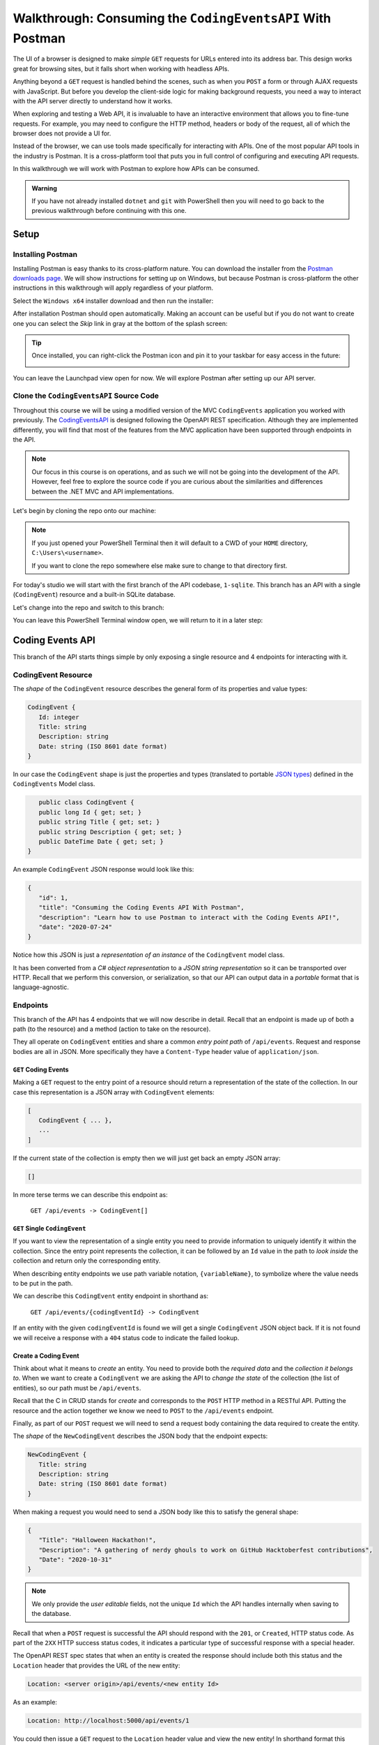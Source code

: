 ===========================================================
Walkthrough: Consuming the ``CodingEventsAPI`` With Postman
===========================================================

The UI of a browser is designed to make *simple* ``GET`` requests for URLs entered into its address bar. This design works great for browsing sites, but it falls short when working with headless APIs. 

Anything beyond a ``GET`` request is handled behind the scenes, such as when you ``POST`` a form or through AJAX requests with JavaScript. But before you develop the client-side logic for making background requests, you need a way to interact with the API server directly to understand how it works.

When exploring and testing a Web API, it is invaluable to have an interactive environment that allows you to fine-tune requests. For example, you may need to configure the HTTP method, headers or body of the request, all of which the browser does not provide a UI for.

Instead of the browser, we can use tools made specifically for interacting with APIs. One of the most popular API tools in the industry is Postman. It is a cross-platform tool that puts you in full control of configuring and executing API requests. 

In this walkthrough we will work with Postman to explore how APIs can be consumed.

.. admonition:: Warning

   If you have not already installed ``dotnet`` and ``git`` with PowerShell then you will need to go back to the previous walkthrough before continuing with this one. 

Setup
=====

Installing Postman
------------------

Installing Postman is easy thanks to its cross-platform nature. You can download the installer from the  `Postman downloads page <https://www.postman.com/downloads/>`_. We will show instructions for setting up on Windows, but because Postman is cross-platform the other instructions in this walkthrough will apply regardless of your platform.

Select the ``Windows x64`` installer download and then run the installer:

.. image:: /_static/images/postman/download-installer.png
   :alt: Download Windows x64 Postman installer

After installation Postman should open automatically. Making an account can be useful but if you do not want to create one you can select the *Skip* link in gray at the bottom of the splash screen:

.. image:: /_static/images/postman/account.png
   :alt: Postman splash screen for new account

.. admonition:: Tip

   Once installed, you can right-click the Postman icon and pin it to your taskbar for easy access in the future:

   .. image:: /_static/images/postman/pin-taskbar.png
      :alt: Pin Postman application to taskbar on Windows

You can leave the Launchpad view open for now. We will explore Postman after setting up our API server.

.. image:: /_static/images/postman/launchpad-view.png
   :alt: Postman Launchpad view

Clone the ``CodingEventsAPI`` Source Code
-----------------------------------------

Throughout this course we will be using a modified version of the MVC ``CodingEvents`` application you worked with previously. The `CodingEventsAPI <https://github.com/LaunchCodeEducation/coding-events-api/tree/1-sqlite>`_ is designed following the OpenAPI REST specification. Although they are implemented differently, you will find that most of the features from the MVC application have been supported through endpoints in the API.

.. admonition:: Note

   Our focus in this course is on operations, and as such we will not be going into the development of the API. However, feel free to explore the source code if you are curious about the similarities and differences between the .NET MVC and API implementations.

Let's begin by cloning the repo onto our machine:

.. admonition:: Note

   If you just opened your PowerShell Terminal then it will default to a CWD of your ``HOME`` directory, ``C:\Users\<username>``. 
   
   If you want to clone the repo somewhere else make sure to change to that directory first.

.. sourcecode:: none
   :caption: Windows/PowerShell

   > git clone https://github.com/launchcodeeducation/coding-events-api

For today's studio we will start with the first branch of the API codebase, ``1-sqlite``. This branch has an API with a single (``CodingEvent``) resource and a built-in SQLite database. 

Let's change into the repo and switch to this branch:

.. sourcecode:: none
   :caption: Windows/PowerShell

   # cd is an alias (like a nick-name) for the Set-Location cmdlet in PowerShell
   > cd coding-events-api

   # check out the 1-sqlite branch
   > git checkout 1-sqlite

You can leave this PowerShell Terminal window open, we will return to it in a later step:

.. image:: /_static/images/postman/powershell-in-repo-dir.png
   :alt: PowerShell in coding-events-api repo directory on 1-sqlite branch

Coding Events API
=================

This branch of the API starts things simple by only exposing a single resource and 4 endpoints for interacting with it.

CodingEvent Resource
--------------------

The *shape* of the ``CodingEvent`` resource describes the general form of its properties and value types:

.. sourcecode:: javascript

   CodingEvent {
      Id: integer
      Title: string
      Description: string
      Date: string (ISO 8601 date format)
   }

In our case the ``CodingEvent`` shape is just the properties and types (translated to portable `JSON types <https://json-schema.org/understanding-json-schema/reference/type.html>`_) defined in the ``CodingEvents`` Model class.

.. sourcecode:: csharp

      public class CodingEvent {
      public long Id { get; set; }
      public string Title { get; set; }
      public string Description { get; set; }
      public DateTime Date { get; set; }
   }

An example ``CodingEvent`` JSON response would look like this:

.. sourcecode:: javascript

   {
      "id": 1,
      "title": "Consuming the Coding Events API With Postman",
      "description": "Learn how to use Postman to interact with the Coding Events API!",
      "date": "2020-07-24"
   }

Notice how this JSON is just a *representation of an instance* of the ``CodingEvent`` model class. 

.. index:: serialization

It has been converted from a *C# object representation* to a *JSON string representation* so it can be transported over HTTP. Recall that we perform this conversion, or serialization, so that our API can output data in a *portable* format that is language-agnostic.

Endpoints
---------

This branch of the API has 4 endpoints that we will now describe in detail. Recall that an endpoint is made up of both a path (to the resource) and a method (action to take on the resource). 

They all operate on ``CodingEvent`` entities and share a common *entry point path* of ``/api/events``. Request and response bodies are all in JSON. More specifically they have a ``Content-Type`` header value of ``application/json``.

``GET`` Coding Events
^^^^^^^^^^^^^^^^^^^^^

Making a ``GET`` request to the entry point of a resource should return a representation of the state of the collection. In our case this representation is a JSON array with ``CodingEvent`` elements:

.. sourcecode:: javascript

   [
      CodingEvent { ... },
      ...
   ]

If the current state of the collection is empty then we will just get back an empty JSON array:

.. sourcecode:: javascript

   []

In more terse terms we can describe this endpoint as:

   ``GET /api/events -> CodingEvent[]``

``GET`` Single ``CodingEvent``
^^^^^^^^^^^^^^^^^^^^^^^^^^^^^^

If you want to view the representation of a single entity you need to provide information to uniquely identify it within the collection. Since the entry point represents the collection, it can be followed by an ``Id`` value in the path to *look inside* the collection and return only the corresponding entity.

.. .. todo:: directory path analogy, collection/individual or collection/sub-collection/individual etc

When describing entity endpoints we use path variable notation, ``{variableName}``, to symbolize where the value needs to be put in the path. 

We can describe this ``CodingEvent`` entity endpoint in shorthand as:

   ``GET /api/events/{codingEventId} -> CodingEvent``

If an entity with the given ``codingEventId`` is found we will get a single ``CodingEvent`` JSON object back. If it is not found we will receive a response with a ``404`` status code to indicate the failed lookup.

Create a Coding Event
^^^^^^^^^^^^^^^^^^^^^

Think about what it means to *create* an entity. You need to provide both the *required data* and the *collection it belongs to*. When we want to create a ``CodingEvent`` we are asking the API to *change the state* of the collection (the list of entities), so our path must be ``/api/events``.

Recall that the C in CRUD stands for *create* and corresponds to the ``POST`` HTTP method in a RESTful API. Putting the resource and the action together we know we need to ``POST`` to the ``/api/events`` endpoint.

Finally, as part of our ``POST`` request we will need to send a request body containing the data required to create the entity.

The *shape* of the ``NewCodingEvent`` describes the JSON body that the endpoint expects:

.. sourcecode:: javascript

   NewCodingEvent {
      Title: string
      Description: string
      Date: string (ISO 8601 date format)
   }

When making a request you would need to send a JSON body like this to satisfy the general shape:

.. sourcecode:: javascript

   {
      "Title": "Halloween Hackathon!",
      "Description": "A gathering of nerdy ghouls to work on GitHub Hacktoberfest contributions",
      "Date": "2020-10-31"
   }

.. admonition:: Note

   We only provide the *user editable* fields, not the unique ``Id`` which the API handles internally when saving to the database.

Recall that when a ``POST`` request is successful the API should respond with the ``201``, or ``Created``, HTTP status code. As part of the ``2XX`` HTTP success status codes, it indicates a particular type of successful response with a special header.

The OpenAPI REST spec states that when an entity is created the response should include both this status and the ``Location`` header that provides the URL of the new entity:

.. sourcecode:: none

   Location: <server origin>/api/events/<new entity Id>

As an example:

.. sourcecode:: none

   Location: http://localhost:5000/api/events/1

You could then issue a ``GET`` request to the ``Location`` header value and view the new entity! In shorthand format this endpoint can be described as:

   ``POST /api/events (NewCodingEvent) -> 201, CodingEvent``

If the request fails because of a *client error* then it will respond with a ``400`` status code and a message about what went wrong. In the case of ``CodingEvent`` entities the following validation criteria must be met:

- ``Title``: 10-100 characters
- ``Description``: less than 1000 characters

Delete a Coding Event
^^^^^^^^^^^^^^^^^^^^^

Deleting a ``CodingEvent`` resource means to operate on a single entity. This should make sense as it would be too powerful to expose the ability to delete the entire collection. Just like the endpoint for getting a single entity, this endpoint requires a ``codingEventId`` path variable.

When a resource is deleted, the OpenAPI spec expects the API to respond with a ``204`` status code. Similar to the ``201`` status, this code indicates a success with no response body or special headers. 

The deletion endpoint can be described in shorthand as:

   ``DELETE /api/events/{codingEventId} -> 204``

If you attempt to delete a resource that doesn't exist (with an incorrect ``codingEventId``) then the endpoint will respond with an expected ``404`` status and message.

Summary
^^^^^^^

Two endpoints at the entry point path, ``/events``, to interact with the collection as a whole:

- **List Coding Events**: ``GET /api/events -> CodingEvent[]``
- **Create a Coding Event**: ``POST /api/events (NewCodingEvent) -> 201, CodingEvent``

And two that require a sub-path variable, ``/events/{codingEventId}``, to interact with a single entity:

- **Delete a Coding Event**: ``DELETE /api/events/{codingEventId} -> 201, CodingEvent``
- **Find single Coding Event**: ``GET /api/events/{codingEventId} -> CodingEvent``

Making Requests to the ``CodingEventsAPI``
==========================================

Start the API Server
--------------------

In your PowerShell terminal enter the following commands to run the API from the command-line. We will learn more about the ``dotnet`` tool in later lessons:

.. admonition:: Note

   If you didn't leave your PowerShell window open make sure to navigate back to the ``coding-events-api`` repo directory before issuing the following commands.

We will need to change to the ``CodingEventsAPI`` project directory (inside the repo directory) to run the project. 

If you cloned the repo into your ``HOME`` directory then the absolute path will be:

``C:\Users\<username>\coding-events-api\CodingEventsAPI``

.. sourcecode:: none
   :caption: Windows/PowerShell, run from ``coding-events-repo`` directory

   # change to the CodingEventsAPI project directory
   > cd CodingEventsAPI

   # run the project
   > dotnet run

   info: Microsoft.Hosting.Lifetime[0]
      Now listening on: https://localhost:5001
   info: Microsoft.Hosting.Lifetime[0]
         Now listening on: http://localhost:5000
   info: Microsoft.Hosting.Lifetime[0]
         Application started. Press Ctrl+C to shut down.
   info: Microsoft.Hosting.Lifetime[0]
         Hosting environment: Development
   info: Microsoft.Hosting.Lifetime[0]
         Content root path: C:\Users\<username>\coding-events-api\CodingEventsAPI

List the ``CodingEvents``
-------------------------

Now that our API server is running we can make our first request using Postman. To create a new request select the **New** button in the top left corner:

.. image:: /_static/images/postman/new-button.png
   :alt: Postman New item button

Creating a New Request
^^^^^^^^^^^^^^^^^^^^^^

With the new item dialog open select the *Create New* tab (on the left) then select *Request*. 

.. image:: /_static/images/postman/new-item-dialog.png
   :alt: Postman New Item dialog

This will open the new request dialog:

.. image:: /_static/images/postman/new-request-dialog.png
   :alt: Postman New Request dialog

Postman requests require a *name* and a *collection*. A collection is just a container to hold related requests. They make it easy to import and export *collections of requests* for portability across teams. For our first request enter the name ``list coding events``.

At the bottom of the new request dialog you will see that the collections are empty. Select the orange *Create Collection* button then enter the name ``coding events API``. The new request dialog button will change to say *Save to coding events API*:

.. image:: /_static/images/postman/new-request-dialog-complete.png
   :alt: Postman New Request save to collection

After saving, a new request tab will be created where you can customize its behavior:

.. image:: /_static/images/postman/empty-request-tab.png
   :alt: Postman new request tab

Configuring the Request
^^^^^^^^^^^^^^^^^^^^^^^

Postman exposes an exhaustive set of tools for configuring every aspect of a request. Fortunately, this request is relatively simple.

We want to request the *state of the Coding Events collection*, in shorthand:

   ``GET /api/events -> CodingEvent[]``

In Postman we can make this request by configuring the following settings:

- the URL of the endpoint: ``http://localhost:5000/api/events``
- the HTTP method of the endpoint: ``GET``
- the request header: (``Accept`` ``application/json``)

.. admonition:: Note

   Endpoint are described as *relative paths* with regards to a server's origin.
   
   An API uses relative paths because its origin is defined by where it is hosted. Whether that is locally on your machine or in the cloud.
   
   For example, our *local* server origin is ``http://localhost:5000`` which, when combined with the endpoint path, becomes our request URL:

   ``http://localhost:5000/api/events`` 

To the left of the URL bar is a dropdown selector for HTTP methods. It will default to ``GET`` but in the following requests you will need to select the appropriate method from this list. 

.. image:: /_static/images/postman/http-method-selector.png
   :alt: Postman HTTP method selector

Underneath the URL bar are tabs for other aspects of the request. Select the ``Headers`` tab to configure our header. The ``Accept`` header lets the API know that we accept responses that are formatted as JSON. 

.. admonition:: Note

   In our context the API *only* responds with JSON. However, some APIs offer multiple `MIME types <https://developer.mozilla.org/en-US/docs/Web/HTTP/Basics_of_HTTP/MIME_types>`_ for their responses. It is a best practice to set this header explicitly to the content type the consuming application expects.

You can set multiple headers in this section. As you begin to type the name and value Postman will autocomplete them for you. After configuration your request should look like this:

.. image:: /_static/images/postman/list-coding-events-request.png
   :alt: Postman list coding events request configured

To issue the request you can select the blue *Send* button, or use the ``ctrl + enter`` keyboard shortcut. 

Viewing the Response
^^^^^^^^^^^^^^^^^^^^

Below the request configuration you can see the response section has been populated. From here you can see the response body along with the status code (top right) and Headers:

.. image:: /_static/images/postman/list-coding-events-response.png
   :alt: Postman list coding events responses

Since this is our first time running the application the database is empty. We expectedly received an empty JSON list ``[]`` which corresponds to the *empty representation of the CodingEvents collection*.

If you select the *Headers* tab you can see the API satisfied our ``Accept`` request header and provided the response in ``application/json`` format.

.. image:: /_static/images/postman/response-headers.png
   :alt: Postman response headers

.. admonition:: Note

   If you get a "Connection Refused" error it means you likely forgot to start the API server or mistyped the URL. Check both of these before attempting the request again.

   .. image:: /_static/images/postman/connection-refused.png
      :alt: Postman request connection refused error

Create a ``CodingEvent``
------------------------

For our next request we will create a Coding Event. Repeat the steps you performed in the previous request:

#. Create a new request named: ``create coding event``.
#. Add it to the existing ``coding events API`` collection.

This request will *change the state* of the ``CodingEvents`` collection by adding a new entity to it. Recall that the shorthand for this request is:

   ``POST /api/events (NewCodingEvent) -> 201, CodingEvent``

We will need to set the following request settings:

#. The URL of the endpoint: ``http://localhost:5000/api/events``
#. The HTTP method of the endpoint: ``POST``
#. The request header: (``Content-Type`` ``application/json``)
#. The request body: a JSON ``NewCodingEvent`` object

As a best practice, we explicitly define the ``Content-Type`` header. This header indicates that our request contains ``application/json`` data so that the API knows how to parse the incoming request body. 

Configure the Request Body
^^^^^^^^^^^^^^^^^^^^^^^^^^

In addition to the configurations you are now familiar with setting we will need to define the request body. For this task you can select the *Body* tab that is next to *Headers*. 

The body of the request must be in a raw JSON format. Once selecting this format enter the following JSON body:

.. sourcecode:: javascript

   {
      "Title": "Halloween Hackathon!",
      "Description": "A gathering of nerdy ghouls to work on GitHub Hacktoberfest contributions",
      "Date": "2020-10-31"
   }

Before sending the request check that your configuration matches the following image:

.. image:: /_static/images/postman/create-coding-event-request.png
   :alt: Postman create coding event request configuration

Analyzing the Response
^^^^^^^^^^^^^^^^^^^^^^

You can see in the response that the API reflected back the representation of the new ``CodingEvent`` entity. Notice that a unique ``id`` has been assigned to it by the API. 

Looking at the status code (``201``) and headers of the response we can see the API conformed to the OpenAPI spec. The URL value of the ``Location`` header

``http://localhost:5000/api/events/1``

can be used to view the individual ``CodingEvent`` entity that was created.

Sending a Bad Request
^^^^^^^^^^^^^^^^^^^^^

To illustrate the rejection of bad requests let's send one that violates the ``NewCodingEvent`` validation constraints. Send another request with the following JSON body:

.. sourcecode:: javascript

   {
      "Title": "too short",
      "Description": "A gathering of nerdy ghouls to work on GitHub Hacktoberfest contributions",
      "Date": "2020-10-31"
   }

You can see from the response that the API rejected the request due to client error. The response had a bad request status of ``400`` and the body included information about what needs to be corrected to issue a successful request:

.. image:: /_static/images/postman/create-coding-event-bad-request.png
   :alt: Postman response of create coding event with a bad request body

Get a Single ``CodingEvent``
----------------------------

For this step we will make a request for *the state* of a single entity. You can use the URL from the ``Location`` header of the previous request to complete this task. Remember to follow the steps you performed before, keeping in mind the shorthand for this request:

   ``GET /api/events/{codingEventId} -> CodingEvent``

#. Create a new request named: ``get a single coding event``.
#. Add it to the existing ``coding events API`` collection.
#. Configure the URL of the endpoint: ``http://localhost:5000/api/events/1``.
#. Configure the HTTP method of the endpoint: ``GET``.
#. Configure the request header: (``Accept`` ``application/json``).

You should get back the following JSON response body:

.. sourcecode:: javascript

   {
      "id": 1,
      "title": "Halloween Hackathon!",
      "description": "A gathering of nerdy ghouls to work on GitHub Hacktoberfest contributions",
      "date": "2020-10-31"
   }

Requesting a Non-Existent Entity
^^^^^^^^^^^^^^^^^^^^^^^^^^^^^^^^

Our REST API allows us to interact with the *state of its resources*. If we make a request for a resource that doesn't exist in this state we expect a ``404`` (not found) response. 

Try issuing the request again with a non-existent ``codingEventId`` of ``100``. You should get back the following response:

.. image:: /_static/images/postman/404-response.png
   :alt: Postman 404 response for a non-existent resource

Delete a Coding Event
---------------------

In this final step we will issue a ``DELETE`` request. Before we make the request, let's re-issue the request to list all ``CodingEvent`` entities. Now that we have added an entity we expect the state of the Coding Events resource collection to have changed. 

Switch back to the ``list coding events`` request tab and re-issue the request. You should get a response of the collection's list representation containing the new entity! 

To delete this entity, and therefore change the state of our resources, we will need to issue the following shorthand request:

   ``DELETE /api/events/{codingEventId} -> 204``

Once again, go through the methodical process of setting up the request:

#. Create a new request named: ``delete a coding event``.
#. Add it to the existing ``coding events API`` collection.
#. Configure the URL of the endpoint: ``http://localhost:5000/api/events/1``.
#. Configure the HTTP method of the endpoint: ``DELETE``.

Notice that for this request we do not need to set any request headers. A ``DELETE`` request should send back an empty (``no-content``) response body with its ``204`` status code. 

.. image:: /_static/images/postman/delete-coding-event-response.png
   :alt: Postman delete a coding event response

As a final confirmation, check the state of the ``CodingEvents`` collection and notice that it has returned to its initial state. The representation of this state is shown in the empty list ``[]`` response body.

Bonus Mission
=============

If you complete this walkthrough early and want some additional practice consider the following bonus missions:

- Explore the API source code using your IDE debugger to step through the request and response process.
- Try consuming the API from the command-line using the Bash `curl <https://linuxhint.com/curl_bash_examples/>`_ program or the PowerShell `Invoke-RestMethod <https://docs.microsoft.com/en-us/powershell/module/microsoft.powershell.utility/invoke-restmethod?view=powershell-7>`_ cmdlet.

.. admonition:: Note

   We will revisit command-line web requests in later lessons. If you are able to complete this bonus mission you are *well ahead* of what is expected of you! 